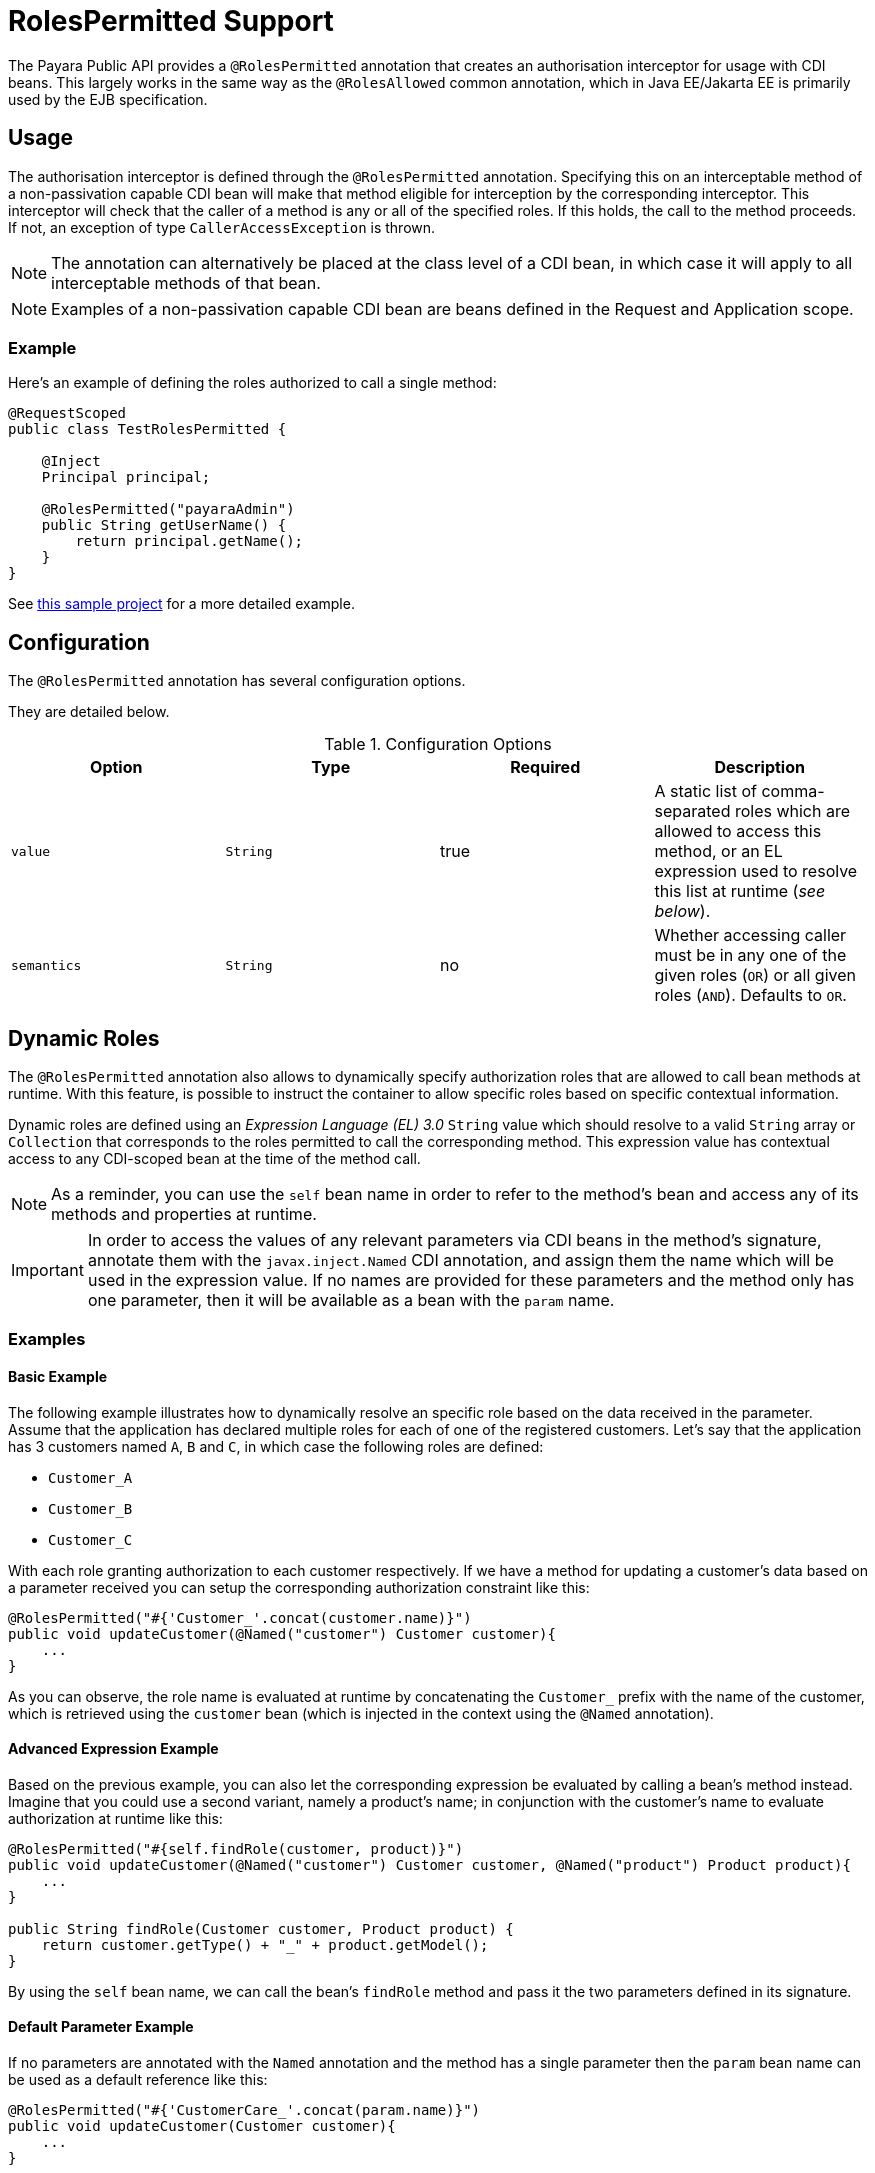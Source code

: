 [[roles-permitted]]
= RolesPermitted Support

The Payara Public API provides a `@RolesPermitted` annotation that creates an authorisation interceptor for usage with CDI beans. This largely works in the same way as the `@RolesAllowed` common annotation, which in Java EE/Jakarta EE is primarily used by the EJB specification.

[[usage]]
== Usage

The authorisation interceptor is defined through the `@RolesPermitted` annotation. Specifying this on an interceptable method of a non-passivation capable CDI bean will make that method eligible for interception by the corresponding interceptor. This interceptor will check that the caller of a method is any or all of the specified roles. If this holds, the call to the method proceeds. If not, an exception of type `CallerAccessException` is thrown.

NOTE: The annotation can alternatively be placed at the class level of a CDI bean, in which case it will apply to all interceptable methods of that bean.

NOTE: Examples of a non-passivation capable CDI bean are beans defined in the Request and Application scope.

[[usage-example]]
=== Example

Here's an example of defining the roles authorized to call a single method:

[source, java]
----
@RequestScoped
public class TestRolesPermitted {

    @Inject
    Principal principal;

    @RolesPermitted("payaraAdmin")
    public String getUserName() {
        return principal.getName();
    }
}
----

See https://github.com/javaee-samples/vendoree-samples/tree/master/payara/rolesPermitted[this sample project] for a more detailed example.

[[configuration]]
== Configuration

The `@RolesPermitted` annotation has several configuration options.

They are detailed below.

.Configuration Options
|===
| Option | Type | Required | Description

| `value`
| `String`
| true
| A static list of comma-separated roles which are allowed to access this method, or an EL expression used to resolve this list at runtime (_see below_).

| `semantics`
| `String`
| no
| Whether accessing caller must be in any one of the given roles (`OR`) or all given roles (`AND`). Defaults to `OR`.
|===

[[dynamic-roles]]
== Dynamic Roles

The `@RolesPermitted` annotation also allows to dynamically specify authorization roles that are allowed to call bean methods at runtime. With this feature, is possible to instruct the container to allow specific roles based on specific contextual information.

Dynamic roles are defined using an _Expression Language (EL) 3.0_ `String` value which should resolve to a valid `String` array or `Collection` that corresponds to the roles permitted to call the corresponding method. This expression value has contextual access to any CDI-scoped bean at the time of the method call. 

NOTE: As a reminder, you can use the `self` bean name in order to refer to the method's bean and access any of its methods and properties at runtime.

IMPORTANT: In order to access the values of any relevant parameters via CDI beans in the method's signature, annotate them with the `javax.inject.Named` CDI annotation, and assign them the name which will be used in the expression value. If no names are provided for these parameters and the method only has one parameter, then it will be available as a bean with the `param` name.

[[usage-examples]]
=== Examples

[[basic-example]]
==== Basic Example

The following example illustrates how to dynamically resolve an specific role based on the data received in the parameter. Assume that the application has declared multiple roles for each of one of the registered customers. Let's say that the application has 3 customers named `A`, `B` and `C`, in which case the following roles are defined:

* `Customer_A`
* `Customer_B`
* `Customer_C`

With each role granting authorization to each customer respectively. If we have a method for updating a customer's data based on a parameter received you can setup the corresponding authorization constraint like this:

[source, java]
----
@RolesPermitted("#{'Customer_'.concat(customer.name)}")
public void updateCustomer(@Named("customer") Customer customer){
    ...
}
----

As you can observe, the role name is evaluated at runtime by concatenating the `Customer_` prefix with the name of the customer, which is retrieved using the `customer` bean (which is injected in the context using the `@Named` annotation).

[[advanced-expressions-example]]
==== Advanced Expression Example

Based on the previous example, you can also let the corresponding expression be evaluated by calling a bean's method instead. Imagine that you could use a second variant, namely a product's name; in conjunction with the customer's name to evaluate authorization at runtime like this:

[source, java]
----
@RolesPermitted("#{self.findRole(customer, product)}")
public void updateCustomer(@Named("customer") Customer customer, @Named("product") Product product){
    ...
}

public String findRole(Customer customer, Product product) {
    return customer.getType() + "_" + product.getModel();
}
----

By using the `self` bean name, we can call the bean's `findRole` method and pass it the two parameters defined in its signature.


[[default-param-example]]
==== Default Parameter Example

If no parameters are annotated with the `Named` annotation and the method has a single parameter then the `param` bean name can be used as a default reference like this:

[source, java]
----
@RolesPermitted("#{'CustomerCare_'.concat(param.name)}")
public void updateCustomer(Customer customer){
    ...
}
----

== See Also

* https://javaee.github.io/javaee-spec/javadocs/javax/annotation/security/RolesAllowed.html[@RolesAllowed Annotation]